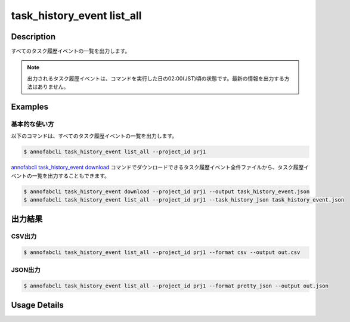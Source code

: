 ==========================================
task_history_event list_all
==========================================

Description
=================================

すべてのタスク履歴イベントの一覧を出力します。

.. note::

    出力されるタスク履歴イベントは、コマンドを実行した日の02:00(JST)頃の状態です。最新の情報を出力する方法はありません。


Examples
=================================


基本的な使い方
--------------------------

以下のコマンドは、すべてのタスク履歴イベントの一覧を出力します。

.. code-block::

    $ annofabcli task_history_event list_all --project_id prj1


`annofabcli task_history_event download <../task_history_event/download.html>`_ コマンドでダウンロードできるタスク履歴イベント全件ファイルから、タスク履歴イベントの一覧を出力することもできます。

.. code-block::

    $ annofabcli task_history_event download --project_id prj1 --output task_history_event.json 
    $ annofabcli task_history_event list_all --project_id prj1 --task_history_json task_history_event.json 



出力結果
=================================


CSV出力
----------------------------------------------

.. code-block::

    $ annofabcli task_history_event list_all --project_id prj1 --format csv --output out.csv

.. csv-table:: out.csv
    :header-rows: 1
    :file: list_all/out.csv



JSON出力
----------------------------------------------

.. code-block::

    $ annofabcli task_history_event list_all --project_id prj1 --format pretty_json --output out.json



.. code-block::
    :caption: out.json

    [
    {
        "project_id": "prj1",
        "task_id": "task1",
        "task_history_id": "17724ca4-6cdd-4351-86e6-16c19d50233e",
        "created_datetime": "2021-05-20T13:37:52.281+09:00",
        "phase": "annotation",
        "phase_stage": 1,
        "status": "working",
        "account_id": "user1",
        "request": {
            "status": "working",
            "account_id": "user1",
            "last_updated_datetime": "2021-05-20T13:37:28.179+09:00",
            "force": false
        },
        "user_id": "user1",
        "username": "user1"
    },
    ]




Usage Details
=================================

.. argparse::
   :ref: annofabcli.task_history_event.list_all_task_history_event.add_parser
   :prog: annofabcli task_history_event list_all
   :nosubcommands:
   :nodefaultconst:


